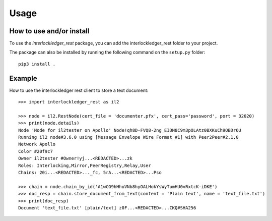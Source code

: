 Usage
=====

How to use and/or install
-------------------------

To use the `interlockledger_rest` package, you can add the interlockledger_rest folder to your project.

The package can also be installed by running the following command on the ``setup.py`` folder::

    pip3 install .


Example
-------

How to use the interlockledger rest client to store a text document::

    >>> import interlockledger_rest as il2
    
    >>> node = il2.RestNode(cert_file = 'documenter.pfx', cert_pass='password', port = 32020)
    >>> print(node.details)
    Node 'Node for il2tester on Apollo' Node!qh8D-FVQ8-2ng_EIDN8C9m3pOLAtz0BXKuCh9OBDr6U
    Running il2 node#3.6.0 using [Message Envelope Wire Format #1] with Peer2Peer#2.1.0
    Network Apollo
    Color #20f9c7
    Owner il2tester #Owner!yj...<REDACTED>...zk
    Roles: Interlocking,Mirror,PeerRegistry,Relay,User
    Chains: 20i...<REDACTED>..._fc, 5rA...<REDACTED>...Pso

    >>> chain = node.chain_by_id('A1wCG9hHhuVNb8hyOALHokYsWyTumHU0vRxtcK-iDKE')
    >>> doc_resp = chain.store_document_from_text(content = 'Plain text', name = 'text_file.txt')
    >>> print(doc_resp)
    Document 'text_file.txt' [plain/text] z0F...<REDACTED>...CKQ#SHA256

